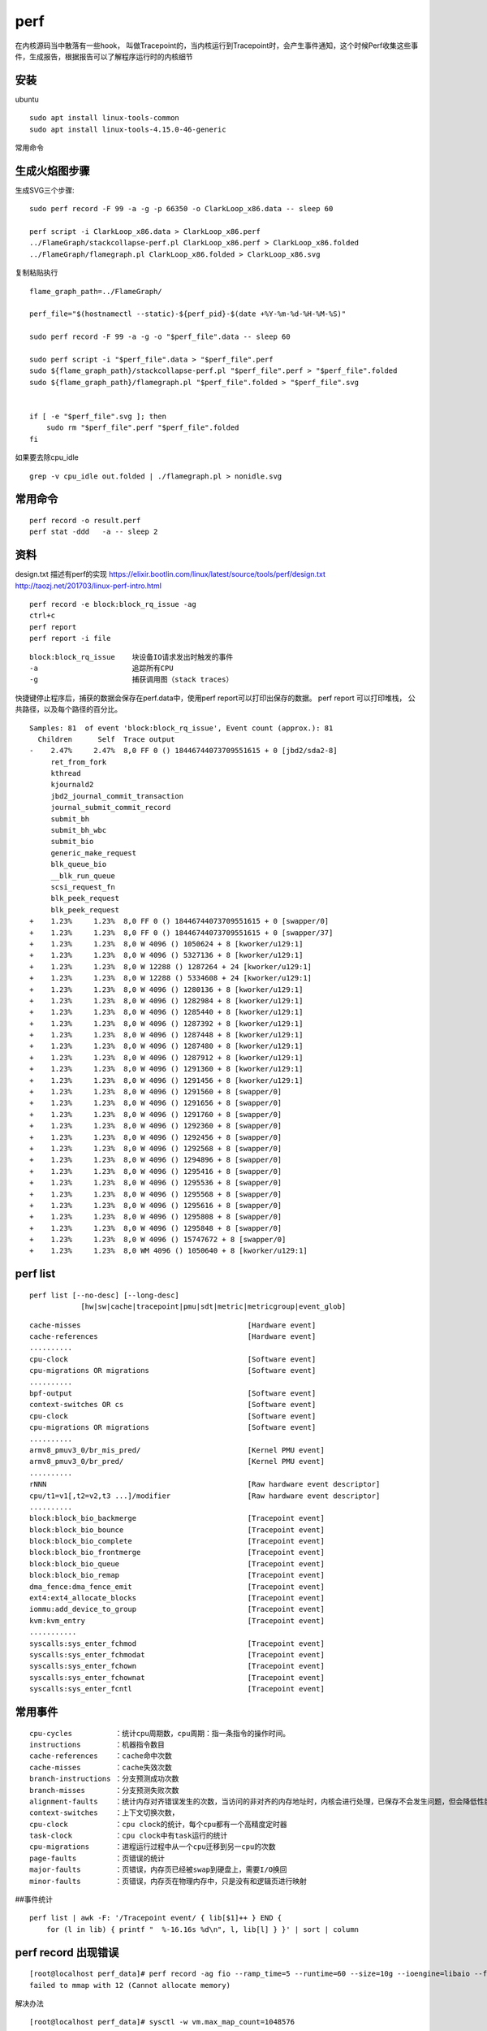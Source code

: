 *******************
perf
*******************

在内核源码当中散落有一些hook，
叫做Tracepoint的，当内核运行到Tracepoint时，会产生事件通知，这个时候Perf收集这些事件，生成报告，根据报告可以了解程序运行时的内核细节

安装
----

ubuntu

::

   sudo apt install linux-tools-common
   sudo apt install linux-tools-4.15.0-46-generic

常用命令


.. code

    perf list                                   # 列出所有能触发perf采样点的事件
    perf stat ./c                               # 查看程序运行时各种统计时间的大概情况
    perf stat -e syscalls:sys_enter_fchmod ./c  # 查看针对指定事件的统计
    perf top                                    #查看哪些可能出问题的程序在占用资源
    perf record –e cpu-clock ./t1               #
    perf report
    perf record –e cpu-clock –g ./t1            #更具体的查看调用关系
    perf -g report
    perf record -F 99 -a -g – sleep 60          # 录制所有程序的调用栈:每秒采样99次，-a记录所有CPU的调用栈， 60秒，-g
    perf stat -e L1-icache-load-misses -e L1-icache-loads

生成火焰图步骤
--------------

生成SVG三个步骤:

::

   sudo perf record -F 99 -a -g -p 66350 -o ClarkLoop_x86.data -- sleep 60

   perf script -i ClarkLoop_x86.data > ClarkLoop_x86.perf
   ../FlameGraph/stackcollapse-perf.pl ClarkLoop_x86.perf > ClarkLoop_x86.folded
   ../FlameGraph/flamegraph.pl ClarkLoop_x86.folded > ClarkLoop_x86.svg

复制粘贴执行

::

   flame_graph_path=../FlameGraph/

   perf_file="$(hostnamectl --static)-${perf_pid}-$(date +%Y-%m-%d-%H-%M-%S)"

   sudo perf record -F 99 -a -g -o "$perf_file".data -- sleep 60

   sudo perf script -i "$perf_file".data > "$perf_file".perf
   sudo ${flame_graph_path}/stackcollapse-perf.pl "$perf_file".perf > "$perf_file".folded
   sudo ${flame_graph_path}/flamegraph.pl "$perf_file".folded > "$perf_file".svg


   if [ -e "$perf_file".svg ]; then
       sudo rm "$perf_file".perf "$perf_file".folded
   fi

如果要去除cpu_idle

::

   grep -v cpu_idle out.folded | ./flamegraph.pl > nonidle.svg

常用命令
--------

::

   perf record -o result.perf
   perf stat -ddd   -a -- sleep 2

资料
----

design.txt 描述有perf的实现
https://elixir.bootlin.com/linux/latest/source/tools/perf/design.txt
http://taozj.net/201703/linux-perf-intro.html

::

   perf record -e block:block_rq_issue -ag
   ctrl+c
   perf report
   perf report -i file

::

   block:block_rq_issue    块设备IO请求发出时触发的事件
   -a                      追踪所有CPU
   -g                      捕获调用图（stack traces）

快捷键停止程序后，捕获的数据会保存在perf.data中，使用perf
report可以打印出保存的数据。 perf report 可以打印堆栈，
公共路径，以及每个路径的百分比。

::

   Samples: 81  of event 'block:block_rq_issue', Event count (approx.): 81
     Children      Self  Trace output
   -    2.47%     2.47%  8,0 FF 0 () 18446744073709551615 + 0 [jbd2/sda2-8]
        ret_from_fork
        kthread
        kjournald2
        jbd2_journal_commit_transaction
        journal_submit_commit_record
        submit_bh
        submit_bh_wbc
        submit_bio
        generic_make_request
        blk_queue_bio
        __blk_run_queue
        scsi_request_fn
        blk_peek_request
        blk_peek_request
   +    1.23%     1.23%  8,0 FF 0 () 18446744073709551615 + 0 [swapper/0]
   +    1.23%     1.23%  8,0 FF 0 () 18446744073709551615 + 0 [swapper/37]
   +    1.23%     1.23%  8,0 W 4096 () 1050624 + 8 [kworker/u129:1]
   +    1.23%     1.23%  8,0 W 4096 () 5327136 + 8 [kworker/u129:1]
   +    1.23%     1.23%  8,0 W 12288 () 1287264 + 24 [kworker/u129:1]
   +    1.23%     1.23%  8,0 W 12288 () 5334608 + 24 [kworker/u129:1]
   +    1.23%     1.23%  8,0 W 4096 () 1280136 + 8 [kworker/u129:1]
   +    1.23%     1.23%  8,0 W 4096 () 1282984 + 8 [kworker/u129:1]
   +    1.23%     1.23%  8,0 W 4096 () 1285440 + 8 [kworker/u129:1]
   +    1.23%     1.23%  8,0 W 4096 () 1287392 + 8 [kworker/u129:1]
   +    1.23%     1.23%  8,0 W 4096 () 1287448 + 8 [kworker/u129:1]
   +    1.23%     1.23%  8,0 W 4096 () 1287480 + 8 [kworker/u129:1]
   +    1.23%     1.23%  8,0 W 4096 () 1287912 + 8 [kworker/u129:1]
   +    1.23%     1.23%  8,0 W 4096 () 1291360 + 8 [kworker/u129:1]
   +    1.23%     1.23%  8,0 W 4096 () 1291456 + 8 [kworker/u129:1]
   +    1.23%     1.23%  8,0 W 4096 () 1291560 + 8 [swapper/0]
   +    1.23%     1.23%  8,0 W 4096 () 1291656 + 8 [swapper/0]
   +    1.23%     1.23%  8,0 W 4096 () 1291760 + 8 [swapper/0]
   +    1.23%     1.23%  8,0 W 4096 () 1292360 + 8 [swapper/0]
   +    1.23%     1.23%  8,0 W 4096 () 1292456 + 8 [swapper/0]
   +    1.23%     1.23%  8,0 W 4096 () 1292568 + 8 [swapper/0]
   +    1.23%     1.23%  8,0 W 4096 () 1294896 + 8 [swapper/0]
   +    1.23%     1.23%  8,0 W 4096 () 1295416 + 8 [swapper/0]
   +    1.23%     1.23%  8,0 W 4096 () 1295536 + 8 [swapper/0]
   +    1.23%     1.23%  8,0 W 4096 () 1295568 + 8 [swapper/0]
   +    1.23%     1.23%  8,0 W 4096 () 1295616 + 8 [swapper/0]
   +    1.23%     1.23%  8,0 W 4096 () 1295808 + 8 [swapper/0]
   +    1.23%     1.23%  8,0 W 4096 () 1295848 + 8 [swapper/0]
   +    1.23%     1.23%  8,0 W 4096 () 15747672 + 8 [swapper/0]
   +    1.23%     1.23%  8,0 WM 4096 () 1050640 + 8 [kworker/u129:1]

perf list
---------

::

          perf list [--no-desc] [--long-desc]
                      [hw|sw|cache|tracepoint|pmu|sdt|metric|metricgroup|event_glob]

::

     cache-misses                                       [Hardware event]
     cache-references                                   [Hardware event]
     ..........
     cpu-clock                                          [Software event]
     cpu-migrations OR migrations                       [Software event]
     ..........
     bpf-output                                         [Software event]
     context-switches OR cs                             [Software event]
     cpu-clock                                          [Software event]
     cpu-migrations OR migrations                       [Software event]
     ..........
     armv8_pmuv3_0/br_mis_pred/                         [Kernel PMU event]
     armv8_pmuv3_0/br_pred/                             [Kernel PMU event]
     ..........
     rNNN                                               [Raw hardware event descriptor]
     cpu/t1=v1[,t2=v2,t3 ...]/modifier                  [Raw hardware event descriptor]
     ..........
     block:block_bio_backmerge                          [Tracepoint event]
     block:block_bio_bounce                             [Tracepoint event]
     block:block_bio_complete                           [Tracepoint event]
     block:block_bio_frontmerge                         [Tracepoint event]
     block:block_bio_queue                              [Tracepoint event]
     block:block_bio_remap                              [Tracepoint event]
     dma_fence:dma_fence_emit                           [Tracepoint event]
     ext4:ext4_allocate_blocks                          [Tracepoint event]
     iommu:add_device_to_group                          [Tracepoint event]
     kvm:kvm_entry                                      [Tracepoint event]
     ...........
     syscalls:sys_enter_fchmod                          [Tracepoint event]
     syscalls:sys_enter_fchmodat                        [Tracepoint event]
     syscalls:sys_enter_fchown                          [Tracepoint event]
     syscalls:sys_enter_fchownat                        [Tracepoint event]
     syscalls:sys_enter_fcntl                           [Tracepoint event]

常用事件
--------

::

   cpu-cycles          ：统计cpu周期数，cpu周期：指一条指令的操作时间。
   instructions        ：机器指令数目
   cache-references    ：cache命中次数
   cache-misses        ：cache失效次数
   branch-instructions ：分支预测成功次数
   branch-misses       ：分支预测失败次数
   alignment-faults    ：统计内存对齐错误发生的次数，当访问的非对齐的内存地址时，内核会进行处理，已保存不会发生问题，但会降低性能
   context-switches    ：上下文切换次数，
   cpu-clock           ：cpu clock的统计，每个cpu都有一个高精度定时器
   task-clock          ：cpu clock中有task运行的统计
   cpu-migrations      ：进程运行过程中从一个cpu迁移到另一cpu的次数
   page-faults         ：页错误的统计
   major-faults        ：页错误，内存页已经被swap到硬盘上，需要I/O换回
   minor-faults        ：页错误，内存页在物理内存中，只是没有和逻辑页进行映射

##事件统计

::

   perf list | awk -F: '/Tracepoint event/ { lib[$1]++ } END {
       for (l in lib) { printf "  %-16.16s %d\n", l, lib[l] } }' | sort | column

perf record 出现错误
--------------------

::

   [root@localhost perf_data]# perf record -ag fio --ramp_time=5 --runtime=60 --size=10g --ioengine=libaio --filename=/dev/sda --name=4k_read --numjobs=1 --iodepth=128 --rw=randread --bs=4k --direct=1
   failed to mmap with 12 (Cannot allocate memory)

解决办法

::

   [root@localhost perf_data]# sysctl -w vm.max_map_count=1048576
   vm.max_map_count = 1048576
   [root@localhost perf_data]#

最优编译选项下对比x86和ARM的差别
--------------------------------

::

   gcc -mcmodel=medium -O -DSTREAM_ARRAY_SIZE=100000000 stream.c -o option_O_100M_stream

ARM不支持perf mem
-----------------

arm不支持

::

   root@ubuntu:~/app/stream# perf mem record ls
   failed: memory events not supported
   root@ubuntu:~/app/stream#
   root@ubuntu:~/app/stream# perf mem record -e list
   failed: memory events not supported
   root@ubuntu:~/app/stream#

x86支持

::

   [root@localhost stream]# perf mem record -e list
   ldlat-loads  : available
   ldlat-stores : available
   [root@localhost stream]#

perf 的cache-misses 是统计哪一层的
----------------------------------

perf 支持下面cache相关的事件：

::

   cache-misses            [Hardware event]        cache失效。指内存访问不由cache提供服务的事件。
   cache-references        [Hardware event]        cache命中。
   L1-dcache-load-misses   [Hardware cache event]  L1 数据取miss
   L1-dcache-loads         [Hardware cache event]  L1 数据取命中
   L1-dcache-store-misses  [Hardware cache event]  L1 数据存miss
   L1-dcache-stores        [Hardware cache event]  L1 数据存命中
   L1-icache-load-misses   [Hardware cache event]  L1 指令miss
   L1-icache-loads         [Hardware cache event]  L1 指令命中

cache-misses
`参考 <https://stackoverflow.com/questions/12601474/what-are-perf-cache-events-meaning/15283379>`__
内存访问不是由cache提供的记为cache-misses。含L1，L2，L3。

为什么perf统计的LDR指令比STR指令耗时更多
----------------------------------------

.. code:: asm

            :              for (j=0; j<STREAM_ARRAY_SIZE; j++)
       0.00 :        1054:       mov     x0, #0x0                        // #0
            :                  b[j] = scalar*c[j];
      19.14 :        1058:       ldr     d0, [x19, x0, lsl #3]
       0.00 :        105c:       fmul    d0, d0, d8
       0.10 :        1060:       str     d0, [x21, x0, lsl #3]

可能的原因：

1. 根据Cortex-A57的\ `文档 <http://infocenter.arm.com/help/topic/com.arm.doc.uan0015b/Cortex_A57_Software_Optimization_Guide_external.pdf>`__
   ,
   stream代码中的LDR需要至少4或2个指令周期。STR需要1个或2个指令周期来完成
   (ps:没有找到A72的文档)
2. STR可以写入cache，并不像LDR只能从内存读取，因为stream的数组大，cache是不命中的。

================================== ==================== ============
Instruction Group                  AArch64 Instructions Exec Latency
================================== ==================== ============
Load，scaled register post-indexed LDR,LDRSW,PRFM       4(2)
Store,scaled register post-indexed STR{T},STRB{T}       1(2)
================================== ==================== ============
